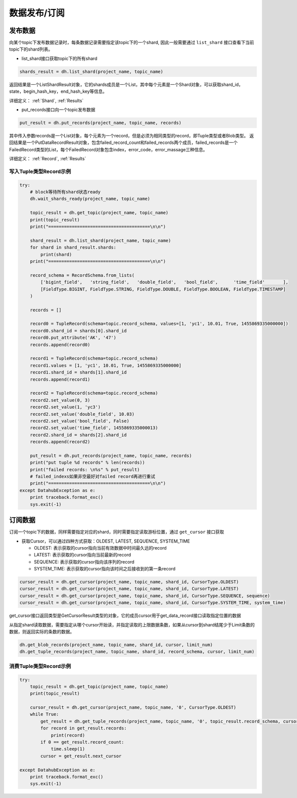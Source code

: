 .. _tutorial-record:

*************
数据发布/订阅
*************

发布数据
========

向某个topic下发布数据记录时，每条数据记录需要指定该topic下的一个shard, 因此一般需要通过 ``list_shard`` 接口查看下当前topic下的shard列表。

* list_shard接口获取topic下的所有shard

.. code-block:: python

    shards_result = dh.list_shard(project_name, topic_name)

返回结果是一个ListShardResult对象，它的shards成员是一个List，其中每个元素是一个Shard对象，可以获取shard_id，state，begin_hash_key，end_hash_key等信息。


详细定义：
:ref:`Shard`, :ref:`Results`

* put_records接口向一个topic发布数据

.. code-block:: python

    put_result = dh.put_records(project_name, topic_name, records)

其中传入参数records是一个List对象，每个元素为一个record，但是必须为相同类型的record，即Tuple类型或者Blob类型。
返回结果是一个PutDataRecordResult对象，包含failed_record_count和failed_records两个成员，failed_records是一个FailedRecord类型的List，每个FailedRecord对象包含index，error_code，error_massage三种信息。

详细定义：
:ref:`Record`, :ref:`Results`

写入Tuple类型Record示例
-----------------------

.. code-block:: python

    try:
        # block等待所有shard状态ready
        dh.wait_shards_ready(project_name, topic_name)
    
        topic_result = dh.get_topic(project_name, topic_name)
        print(topic_result)
        print("=======================================\n\n")
    
        shard_result = dh.list_shard(project_name, topic_name)
        for shard in shard_result.shards:
            print(shard)
        print("=======================================\n\n")

        record_schema = RecordSchema.from_lists(
            ['bigint_field',   'string_field',   'double_field',   'bool_field',      'time_field'       ],
            [FieldType.BIGINT, FieldType.STRING, FieldType.DOUBLE, FieldType.BOOLEAN, FieldType.TIMESTAMP]
        )

        records = []
    
        record0 = TupleRecord(schema=topic.record_schema, values=[1, 'yc1', 10.01, True, 1455869335000000])
        record0.shard_id = shards[0].shard_id
        record0.put_attribute('AK', '47')
        records.append(record0)

        record1 = TupleRecord(schema=topic.record_schema)
        record1.values = [1, 'yc1', 10.01, True, 1455869335000000]
        record1.shard_id = shards[1].shard_id
        records.append(record1)

        record2 = TupleRecord(schema=topic.record_schema)
        record2.set_value(0, 3)
        record2.set_value(1, 'yc3')
        record2.set_value('double_field', 10.03)
        record2.set_value('bool_field', False)
        record2.set_value('time_field', 1455869335000013)
        record2.shard_id = shards[2].shard_id
        records.append(record2)
    
        put_result = dh.put_records(project_name, topic_name, records)
        print("put tuple %d records" % len(records))
        print("failed records: \n%s" % put_result)
        # failed_indexs如果非空最好对failed record再进行重试
        print("=======================================\n\n")
    except DatahubException as e:
        print traceback.format_exc()
        sys.exit(-1)


订阅数据
========

订阅一个topic下的数据，同样需要指定对应的shard，同时需要指定读取游标位置，通过 ``get_cursor`` 接口获取

* 获取Cursor，可以通过四种方式获取：OLDEST, LATEST, SEQUENCE, SYSTEM_TIME

  - OLDEST: 表示获取的cursor指向当前有效数据中时间最久远的record

  - LATEST: 表示获取的cursor指向当前最新的record

  - SEQUENCE: 表示获取的cursor指向该序列的record

  - SYSTEM_TIME: 表示获取的cursor指向该时间之后接收到的第一条record

.. code-block:: python

    cursor_result = dh.get_cursor(project_name, topic_name, shard_id, CursorType.OLDEST)
    cursor_result = dh.get_cursor(project_name, topic_name, shard_id, CursorType.LATEST)
    cursor_result = dh.get_cursor(project_name, topic_name, shard_id, CursorType.SEQUENCE, sequence)
    cursor_result = dh.get_cursor(project_name, topic_name, shard_id, CursorType.SYSTEM_TIME, system_time)

get_cursor接口返回类型是GetCursorResult类型的对象，它的成员cursor用于get_data_record接口读取指定位置的数据

从指定shard读取数据，需要指定从哪个cursor开始读，并指定读取的上限数据条数，如果从cursor到shard结尾少于Limit条数的数据，则返回实际的条数的数据。

.. code-block:: python

    dh.get_blob_records(project_name, topic_name, shard_id, cursor, limit_num)
    dh.get_tuple_records(project_name, topic_name, shard_id, record_schema, cursor, limit_num)

消费Tuple类型Record示例
-----------------------

.. code-block:: python

    try:
        topic_result = dh.get_topic(project_name, topic_name)
        print(topic_result)
    
        cursor_result = dh.get_cursor(project_name, topic_name, '0', CursorType.OLDEST)
        while True:
            get_result = dh.get_tuple_records(project_name, topic_name, '0', topic_result.record_schema, cursor, 10)
            for record in get_result.records:
                print(record)
            if 0 == get_result.record_count:
                time.sleep(1)
            cursor = get_result.next_cursor
    
    except DatahubException as e:
        print traceback.format_exc()
        sys.exit(-1)

